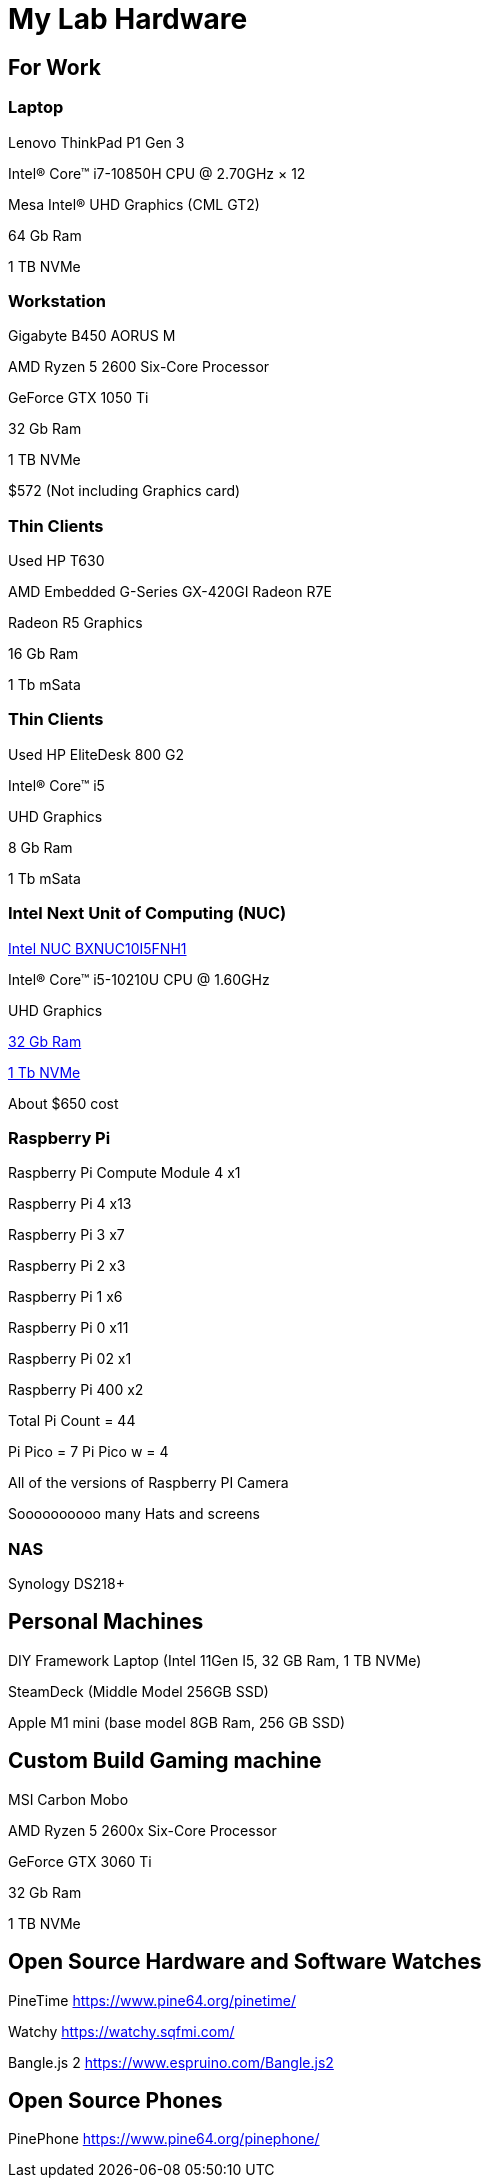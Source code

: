 = My Lab Hardware

== For Work

=== Laptop
Lenovo ThinkPad P1 Gen 3

Intel® Core™ i7-10850H CPU @ 2.70GHz × 12 

Mesa Intel® UHD Graphics (CML GT2)

64 Gb Ram

1 TB NVMe

=== Workstation

Gigabyte B450 AORUS M

AMD Ryzen 5 2600 Six-Core Processor

GeForce GTX 1050 Ti

32 Gb Ram

1 TB NVMe

$572 (Not including Graphics card)

=== Thin Clients
Used HP T630

AMD Embedded G-Series GX-420GI Radeon R7E

Radeon R5 Graphics

16 Gb Ram

1 Tb mSata

=== Thin Clients
Used HP EliteDesk 800 G2

Intel(R) Core(TM) i5

UHD Graphics

8 Gb Ram

1 Tb mSata

=== Intel Next Unit of Computing (NUC)
https://www.newegg.com/intel-bxnuc10i5fnh1/p/N82E16856102229[Intel NUC BXNUC10I5FNH1]

Intel(R) Core(TM) i5-10210U CPU @ 1.60GHz

UHD Graphics

https://www.newegg.com/samsung-32gb-260-pin-ddr4-so-dimm/p/0RM-002H-00156[32 Gb Ram]

https://www.newegg.com/western-digital-black-sn750-nvme-1tb/p/N82E16820250110[1 Tb NVMe]

About $650 cost

=== Raspberry Pi

Raspberry Pi Compute Module 4 x1

Raspberry Pi 4 x13

Raspberry Pi 3 x7

Raspberry Pi 2 x3

Raspberry Pi 1 x6

Raspberry Pi 0 x11

Raspberry Pi 02 x1

Raspberry Pi 400 x2

Total Pi Count = 44

Pi Pico = 7
Pi Pico w = 4

All of the versions of Raspberry PI Camera

Soooooooooo many Hats and screens

=== NAS

Synology DS218+

== Personal Machines

DIY Framework Laptop (Intel 11Gen I5, 32 GB Ram, 1 TB NVMe)

SteamDeck (Middle Model 256GB SSD)

Apple M1 mini (base model 8GB Ram, 256 GB SSD)

== Custom Build Gaming machine

MSI Carbon Mobo

AMD Ryzen 5 2600x Six-Core Processor

GeForce GTX 3060 Ti

32 Gb Ram

1 TB NVMe

== Open Source Hardware and Software Watches

PineTime
https://www.pine64.org/pinetime/

Watchy
https://watchy.sqfmi.com/

Bangle.js 2
https://www.espruino.com/Bangle.js2

== Open Source Phones

PinePhone
https://www.pine64.org/pinephone/

